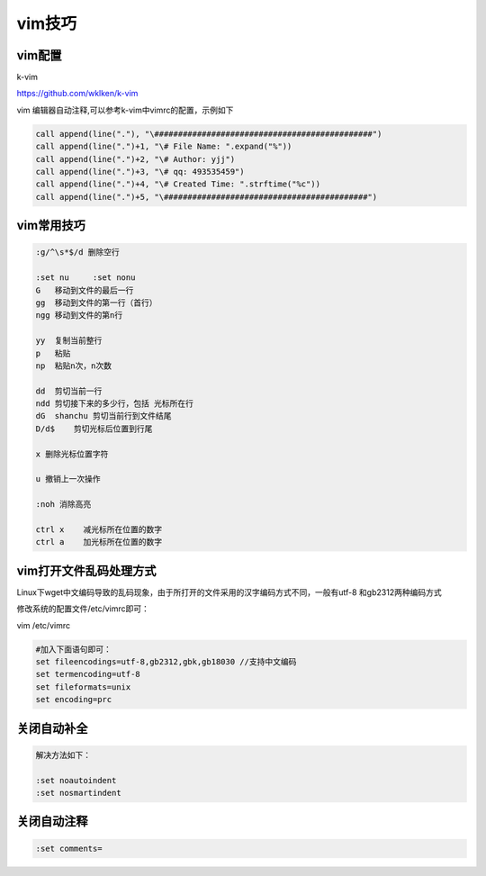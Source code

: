 vim技巧
=======

vim配置
-------

k-vim

https://github.com/wklken/k-vim

vim 编辑器自动注释,可以参考k-vim中vimrc的配置，示例如下

.. code:: shell

            call append(line("."), "\##############################################")
            call append(line(".")+1, "\# File Name: ".expand("%"))
            call append(line(".")+2, "\# Author: yjj")
            call append(line(".")+3, "\# qq: 493535459")
            call append(line(".")+4, "\# Created Time: ".strftime("%c"))
            call append(line(".")+5, "\###########################################")

vim常用技巧
-----------

.. code:: shell

    :g/^\s*$/d 删除空行

    :set nu     :set nonu
    G   移动到文件的最后一行
    gg  移动到文件的第一行（首行）
    ngg 移动到文件的第n行

    yy  复制当前整行
    p   粘贴
    np  粘贴n次，n次数

    dd  剪切当前一行
    ndd 剪切接下来的多少行，包括 光标所在行
    dG  shanchu 剪切当前行到文件结尾
    D/d$    剪切光标后位置到行尾

    x 删除光标位置字符

    u 撤销上一次操作

    :noh 消除高亮

    ctrl x    减光标所在位置的数字
    ctrl a    加光标所在位置的数字

vim打开文件乱码处理方式
-----------------------

Linux下wget中文编码导致的乱码现象，由于所打开的文件采用的汉字编码方式不同，一般有utf-8
和gb2312两种编码方式

修改系统的配置文件/etc/vimrc即可：

vim /etc/vimrc

.. code:: shell

    #加入下面语句即可：
    set fileencodings=utf-8,gb2312,gbk,gb18030 //支持中文编码
    set termencoding=utf-8
    set fileformats=unix
    set encoding=prc

关闭自动补全
-------------------

.. code:: shell

    解决方法如下：

    :set noautoindent 
    :set nosmartindent

关闭自动注释
-------------------

.. code:: shell

    :set comments=